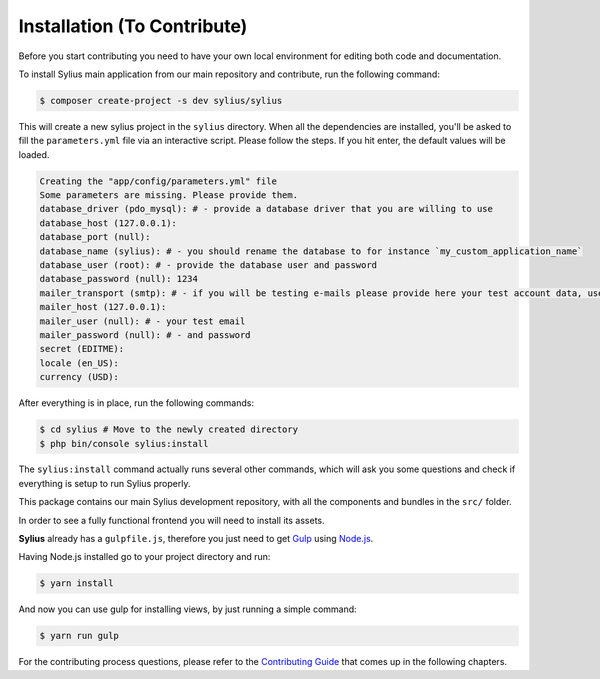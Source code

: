 Installation (To Contribute)
============================

Before you start contributing you need to have your own local environment for editing both code and documentation.

To install Sylius main application from our main repository and contribute, run the following command:

.. code-block:: bash

    $ composer create-project -s dev sylius/sylius

This will create a new sylius project in the ``sylius`` directory. When all the
dependencies are installed, you'll be asked to fill the ``parameters.yml``
file via an interactive script. Please follow the steps. If you hit enter, the default values will be loaded.

.. code-block:: bash

    Creating the "app/config/parameters.yml" file
    Some parameters are missing. Please provide them.
    database_driver (pdo_mysql): # - provide a database driver that you are willing to use
    database_host (127.0.0.1):
    database_port (null):
    database_name (sylius): # - you should rename the database to for instance `my_custom_application_name`
    database_user (root): # - provide the database user and password
    database_password (null): 1234
    mailer_transport (smtp): # - if you will be testing e-mails please provide here your test account data, use `gmail` as transport for example.
    mailer_host (127.0.0.1):
    mailer_user (null): # - your test email
    mailer_password (null): # - and password
    secret (EDITME):
    locale (en_US):
    currency (USD):

After everything is in place, run the following commands:

.. code-block:: bash

    $ cd sylius # Move to the newly created directory
    $ php bin/console sylius:install

The ``sylius:install`` command actually runs several other commands, which will ask you some questions and check if everything is setup to run Sylius properly.

This package contains our main Sylius development repository, with all the components and bundles in the ``src/`` folder.

In order to see a fully functional frontend you will need to install its assets.

**Sylius** already has a ``gulpfile.js``, therefore you just need to get `Gulp`_ using `Node.js`_.

Having Node.js installed go to your project directory and run:

.. code-block:: bash

    $ yarn install

And now you can use gulp for installing views, by just running a simple command:

.. code-block:: bash

    $ yarn run gulp

For the contributing process questions, please refer to the `Contributing Guide <http://docs.sylius.org/en/latest/contributing/index.html>`_ that comes up in the following chapters.

.. _Gulp: http://gulpjs.com/
.. _Node.js: https://nodejs.org/en/download/
